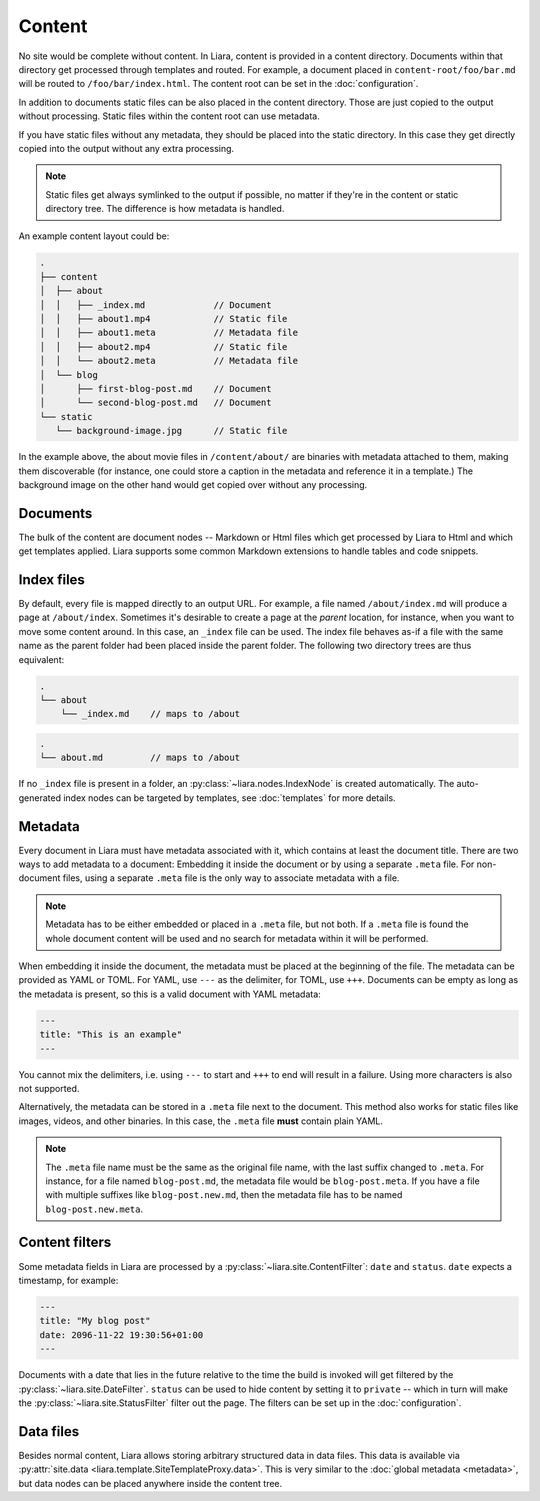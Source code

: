 Content
=======

No site would be complete without content. In Liara, content is provided in a content directory. Documents within that directory get processed through templates and routed. For example, a document placed in ``content-root/foo/bar.md`` will be routed to ``/foo/bar/index.html``. The content root can be set in the :doc:`configuration`.

In addition to documents static files can be also placed in the content directory. Those are just copied to the output without processing. Static files within the content root can use metadata.

If you have static files without any metadata, they should be placed into the static directory. In this case they get directly copied into the output without any extra processing.

.. note::

   Static files get always symlinked to the output if possible, no matter if they're in the content or static directory tree. The difference is how metadata is handled.

An example content layout could be:

.. code::

   .
   ├── content
   │  ├── about
   │  │   ├── _index.md             // Document
   │  │   ├── about1.mp4            // Static file
   │  │   ├── about1.meta           // Metadata file
   │  │   ├── about2.mp4            // Static file
   │  │   └── about2.meta           // Metadata file
   │  └── blog
   │      ├── first-blog-post.md    // Document
   │      └── second-blog-post.md   // Document
   └── static
      └── background-image.jpg      // Static file

In the example above, the about movie files in ``/content/about/`` are binaries with metadata attached to them, making them discoverable (for instance, one could store a caption in the metadata and reference it in a template.) The background image on the other hand would get copied over without any processing.

Documents
---------

The bulk of the content are document nodes -- Markdown or Html files which get processed by Liara to Html and which get templates applied. Liara supports some common Markdown extensions to handle tables and code snippets.

Index files
-----------

By default, every file is mapped directly to an output URL. For example, a file named ``/about/index.md`` will produce a page at ``/about/index``. Sometimes it's desirable to create a page at the *parent* location, for instance, when you want to move some content around. In this case, an ``_index`` file can be used. The index file behaves as-if a file with the same name as the parent folder had been placed inside the parent folder. The following two directory trees are thus equivalent:

.. code::

   .
   └── about
       └── _index.md    // maps to /about


.. code::

   .
   └── about.md         // maps to /about

If no ``_index`` file is present in a folder, an :py:class:`~liara.nodes.IndexNode` is created automatically. The auto-generated index nodes can be targeted by templates, see :doc:`templates` for more details.

Metadata
--------

Every document in Liara must have metadata associated with it, which contains at least the document title. There are two ways to add metadata to a document: Embedding it inside the document or by using a separate ``.meta`` file. For non-document files, using a separate ``.meta`` file is the only way to associate metadata with a file.

.. note::

   Metadata has to be either embedded or placed in a ``.meta`` file, but not both. If a ``.meta`` file is found the whole document content will be used and no search for metadata within it will be performed.

When embedding it inside the document, the metadata must be placed at the beginning of the file. The metadata can be provided as YAML or TOML. For YAML, use ``---`` as the delimiter, for TOML, use ``+++``. Documents can be empty as long as the metadata is present, so this is a valid document with YAML metadata:

.. code:: yaml

   ---
   title: "This is an example"
   ---

You cannot mix the delimiters, i.e. using ``---`` to start and ``+++`` to end will result in a failure. Using more characters is also not supported.

Alternatively, the metadata can be stored in a ``.meta`` file next to the document. This method also works for static files like images, videos, and other binaries. In this case, the ``.meta`` file **must** contain plain YAML.

.. note::

   The ``.meta`` file name must be the same as the original file name, with the last suffix changed to ``.meta``. For instance, for a file named ``blog-post.md``, the metadata file would be ``blog-post.meta``. If you have a file with multiple suffixes like ``blog-post.new.md``, then the metadata file has to be named ``blog-post.new.meta``.

Content filters
---------------

.. _content-filters:

Some metadata fields in Liara are processed by a :py:class:`~liara.site.ContentFilter`: ``date`` and ``status``. ``date`` expects a timestamp, for example:

.. code:: yaml

   ---
   title: "My blog post"
   date: 2096-11-22 19:30:56+01:00
   ---

Documents with a date that lies in the future relative to the time the build is invoked will get filtered by the :py:class:`~liara.site.DateFilter`. ``status`` can be used to hide content by setting it to ``private`` -- which in turn will make the :py:class:`~liara.site.StatusFilter` filter out the page. The filters can be set up in the :doc:`configuration`.

Data files
----------

Besides normal content, Liara allows storing arbitrary structured data in data files. This data is available via :py:attr:`site.data <liara.template.SiteTemplateProxy.data>`. This is very similar to the :doc:`global metadata <metadata>`, but data nodes can be placed anywhere inside the content tree.
